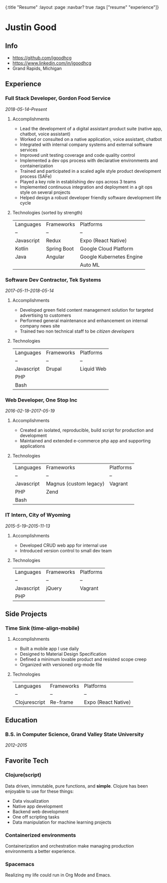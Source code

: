 #+OPTIONS: toc:nil num:nil
{:title  "Resume"
 :layout :page
 :navbar? true
 :tags   ["resume" "experience"]}

* Justin Good
** Info
   - https://github.com/jgoodhcg
   - https://www.linkedin.com/in/jgoodhcg
   - Grand Rapids, Michigan
** Experience
*** Full Stack Developer, Gordon Food Service
    /2018-05-14--Present/
**** Accomplishments 
     - Lead the development of a digital assistant product suite (native app, chatbot, voice assistant)
     - Worked or consulted on a native application, voice assistant, chatbot 
     - Integrated with internal company systems and external software services
     - Improved unit testing coverage and code quality control
     - Implemented a dev ops process with declarative environments and containerization
     - Trained and participated in a scaled agile style product development process (SAFe)
     - Played a key role in establishing dev ops across 3 teams
     - Implemented continuous integration and deployment in a git ops style on several projects
     - Helped design a robust developer friendly software development life cycle
**** Technologies (sorted by strength) 
     | Languages  | Frameworks  | Platforms                |
     | --         | --          | --                       |
     | Javascript | Redux       | Expo (React Native)      |
     | Kotlin     | Spring Boot | Google Cloud Platform    |
     | Java       | Angular     | Google Kubernetes Engine |
     |            |             | Auto ML                  |
     
*** Software Dev Contractor, Tek Systems
    /2017-05-11--2018-05-14/
**** Accomplishments 
     - Developed green field content management solution for targeted advertising to customers
     - Performed general maintenance and enhancement on internal company news site
     - Trained two non technical staff to be /citizen developers/
**** Technologies
     | Languages  | Frameworks | Platforms  |
     | --         | --         | --         |
     | Javascript | Drupal     | Liquid Web |
     | PHP        |            |            |
     | Bash       |            |            |
 
*** Web Developer, One Stop Inc
    /2016-02-18--2017-05-19/
**** Accomplishments 
     - Created an isolated, reproducible, build script for production and development
     - Maintained and extended e-commerce php app and supporting applications
**** Technologies 
     | Languages  | Frameworks             | Platforms |
     | --         | --                     | --        |
     | Javascript | Magnus (custom legacy) | Vagrant   |
     | PHP        | Zend                   |           |
     | Bash       |                        |           |

*** IT Intern, City of Wyoming
    /2015-5-19--2015-11-13/
**** Accomplishments 
     - Developed CRUD web app for internal use
     - Introduced version control to small dev team
**** Technologies
     | Languages  | Frameworks | Platforms |
     | --         | --         | --        |
     | Javascript | jQuery     | Vagrant   |
     | PHP        |            |           |
     
** Side Projects
*** Time Sink (time-align-mobile)
**** Accomplishments 
     - Built a mobile app I use daily
     - Designed to Material Design Specification
     - Defined a minimum lovable product and resisted scope creep
     - Organized with versioned org-mode file
**** Technologies 
    | Languages     | Frameworks | Platforms           |
    | --            | --         | --                  |
    | Clojurescript | Re-frame   | Expo (React Native) |
 
** Education
*** B.S. in Computer Science, Grand Valley State University
    /2012--2015/
** Favorite Tech
*** Clojure(script)
    Data driven, immutable,  pure functions, and *simple*.
    Clojure has been enjoyable to use for these things:
    - Data visualization
    - Native app development
    - Backend web development
    - One off scripting tasks
    -  Data manipulation for machine learning projects
*** Containerized environments 
    Containerization and orchestration make managing production environments a better experience.
*** Spacemacs
    Realizing my life could run in Org Mode and Emacs.
   
